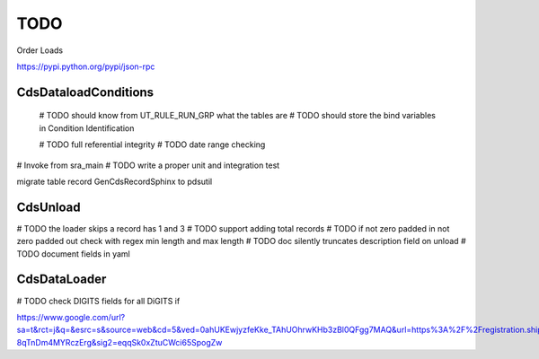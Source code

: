 TODO
====

Order Loads

https://pypi.python.org/pypi/json-rpc

CdsDataloadConditions
---------------------

   # TODO should know from UT_RULE_RUN_GRP what the tables are
   # TODO should store the bind variables in Condition Identification

   # TODO full referential integrity
   # TODO date range checking
# Invoke from sra_main
# TODO write a proper unit and integration test

migrate table record GenCdsRecordSphinx to pdsutil

CdsUnload
---------

# TODO the loader skips a record has 1 and 3
# TODO support adding total records
# TODO if not zero padded in not zero padded out check with regex min length and max length
# TODO doc silently truncates description field on unload
# TODO document fields in yaml

CdsDataLoader
-------------
# TODO check DIGITS fields for all DiGITS if

https://www.google.com/url?sa=t&rct=j&q=&esrc=s&source=web&cd=5&ved=0ahUKEwjyzfeKke_TAhUOhrwKHb3zBl0QFgg7MAQ&url=https%3A%2F%2Fregistration.shippingapis.com%2F&usg=AFQjCNE36cwwVbPpki-8qTnDm4MYRczErg&sig2=eqqSk0xZtuCWci65SpogZw